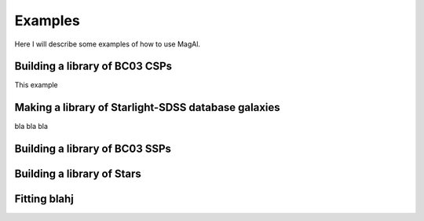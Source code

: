Examples
============

Here I will describe some examples of how to use MagAl.

Building a library of BC03 CSPs
-------------------------------
This example 


Making a library of Starlight-SDSS database galaxies
----------------------------------------------------

bla bla bla


Building a library of BC03 SSPs
-------------------------------


Building a library of Stars
---------------------------

Fitting blahj
-------------
